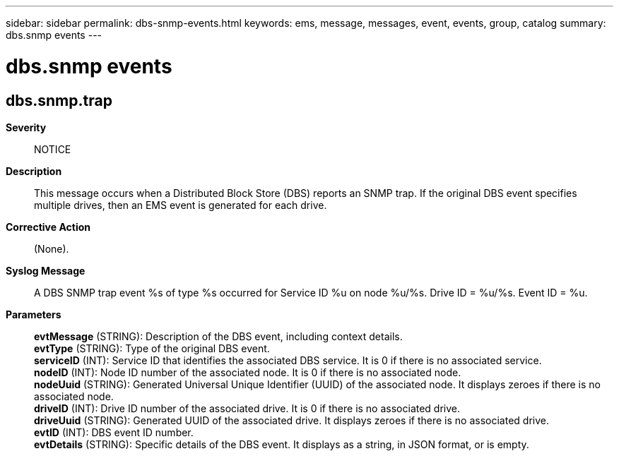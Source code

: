 ---
sidebar: sidebar
permalink: dbs-snmp-events.html
keywords: ems, message, messages, event, events, group, catalog
summary: dbs.snmp events
---

= dbs.snmp events
:toclevels: 1
:hardbreaks:
:nofooter:
:icons: font
:linkattrs:
:imagesdir: ./media/

== dbs.snmp.trap
*Severity*::
NOTICE
*Description*::
This message occurs when a Distributed Block Store (DBS) reports an SNMP trap. If the original DBS event specifies multiple drives, then an EMS event is generated for each drive.
*Corrective Action*::
(None).
*Syslog Message*::
A DBS SNMP trap event %s of type %s occurred for Service ID %u on node %u/%s. Drive ID = %u/%s. Event ID = %u.
*Parameters*::
*evtMessage* (STRING): Description of the DBS event, including context details.
*evtType* (STRING): Type of the original DBS event.
*serviceID* (INT): Service ID that identifies the associated DBS service. It is 0 if there is no associated service.
*nodeID* (INT): Node ID number of the associated node. It is 0 if there is no associated node.
*nodeUuid* (STRING): Generated Universal Unique Identifier (UUID) of the associated node. It displays zeroes if there is no associated node.
*driveID* (INT): Drive ID number of the associated drive. It is 0 if there is no associated drive.
*driveUuid* (STRING): Generated UUID of the associated drive. It displays zeroes if there is no associated drive.
*evtID* (INT): DBS event ID number.
*evtDetails* (STRING): Specific details of the DBS event. It displays as a string, in JSON format, or is empty.
